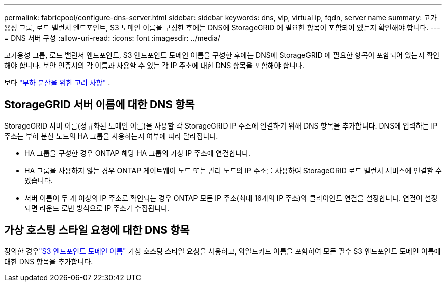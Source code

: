 ---
permalink: fabricpool/configure-dns-server.html 
sidebar: sidebar 
keywords: dns, vip, virtual ip, fqdn, server name 
summary: 고가용성 그룹, 로드 밸런서 엔드포인트, S3 도메인 이름을 구성한 후에는 DNS에 StorageGRID 에 필요한 항목이 포함되어 있는지 확인해야 합니다. 
---
= DNS 서버 구성
:allow-uri-read: 
:icons: font
:imagesdir: ../media/


[role="lead"]
고가용성 그룹, 로드 밸런서 엔드포인트, S3 엔드포인트 도메인 이름을 구성한 후에는 DNS에 StorageGRID 에 필요한 항목이 포함되어 있는지 확인해야 합니다.  보안 인증서의 각 이름과 사용할 수 있는 각 IP 주소에 대한 DNS 항목을 포함해야 합니다.

보다 link:../admin/managing-load-balancing.html["부하 분산을 위한 고려 사항"] .



== StorageGRID 서버 이름에 대한 DNS 항목

StorageGRID 서버 이름(정규화된 도메인 이름)을 사용할 각 StorageGRID IP 주소에 연결하기 위해 DNS 항목을 추가합니다.  DNS에 입력하는 IP 주소는 부하 분산 노드의 HA 그룹을 사용하는지 여부에 따라 달라집니다.

* HA 그룹을 구성한 경우 ONTAP 해당 HA 그룹의 가상 IP 주소에 연결합니다.
* HA 그룹을 사용하지 않는 경우 ONTAP 게이트웨이 노드 또는 관리 노드의 IP 주소를 사용하여 StorageGRID 로드 밸런서 서비스에 연결할 수 있습니다.
* 서버 이름이 두 개 이상의 IP 주소로 확인되는 경우 ONTAP 모든 IP 주소(최대 16개의 IP 주소)와 클라이언트 연결을 설정합니다.  연결이 설정되면 라운드 로빈 방식으로 IP 주소가 수집됩니다.




== 가상 호스팅 스타일 요청에 대한 DNS 항목

정의한 경우link:../admin/configuring-s3-api-endpoint-domain-names.html["S3 엔드포인트 도메인 이름"] 가상 호스팅 스타일 요청을 사용하고, 와일드카드 이름을 포함하여 모든 필수 S3 엔드포인트 도메인 이름에 대한 DNS 항목을 추가합니다.
